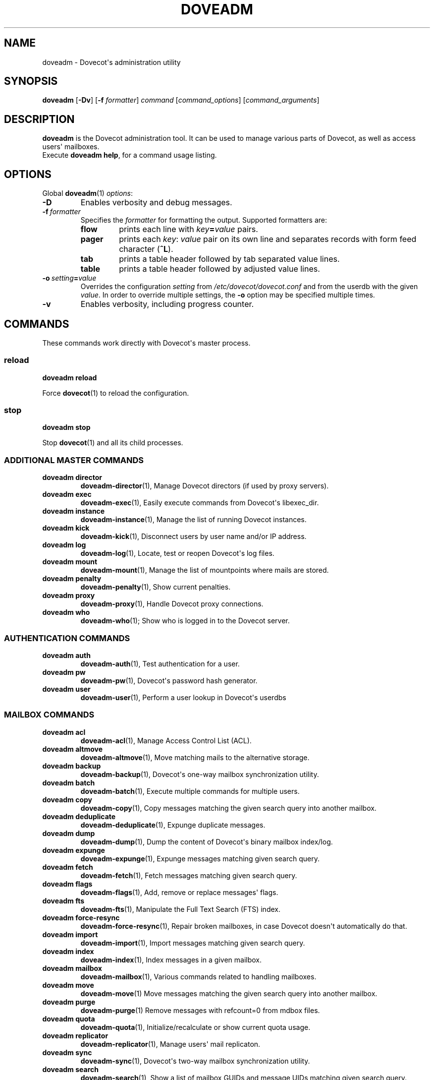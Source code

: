 .\" Copyright (c) 2010-2015 Dovecot authors, see the included COPYING file
.TH DOVEADM 1 "2014-10-07" "Dovecot v2.2" "Dovecot"
.SH NAME
doveadm \- Dovecot\(aqs administration utility
.\"------------------------------------------------------------------------
.SH SYNOPSIS
.BR doveadm " [" \-Dv "] [" \-f
.IR formatter ]
.IR command " [" command_options "] [" command_arguments ]
.\"------------------------------------------------------------------------
.SH DESCRIPTION
.B doveadm
is the Dovecot administration tool. It can be used to manage various parts
of Dovecot, as well as access users\(aq mailboxes.
.br
Execute
.BR doveadm\ help ,
for a command usage listing.
.\"------------------------------------------------------------------------
.SH OPTIONS
Global
.BR doveadm (1)
.IR options :
.TP
.B \-D
Enables verbosity and debug messages.
.TP
.BI \-f\  formatter
Specifies the
.I formatter
for formatting the output.
Supported formatters are:
.RS
.TP
.B flow
prints each line with
.IB key = value
pairs.
.TP
.B pager
prints each
.IR key :\  value
pair on its own line and separates records with form feed character
.RB ( ^L ).
.TP
.B tab
prints a table header followed by tab separated value lines.
.TP
.B table
prints a table header followed by adjusted value lines.
.RE
.TP
.BI \-o\  setting = value
Overrides the configuration
.I setting
from
.I /etc/dovecot/dovecot.conf
and from the userdb with the given
.IR value .
In order to override multiple settings, the
.B \-o
option may be specified multiple times.
.TP
.B \-v
Enables verbosity, including progress counter.
.\"------------------------------------------------------------------------
.SH COMMANDS
.\"------------------------------------------------------------------------
These commands work directly with Dovecot\(aqs master process.
.\"-------------------------------------
.SS reload
.B doveadm reload
.PP
Force
.BR dovecot (1)
to reload the configuration.
.\"------------------------------------------------------------------------
.SS stop
.B doveadm stop
.PP
Stop
.BR dovecot (1)
and all its child processes.
.\"------------------------------------------------------------------------
.SS ADDITIONAL MASTER COMMANDS
.TP
.B doveadm director
.BR doveadm\-director (1),
Manage Dovecot directors (if used by proxy servers).
.\"-------------------------------------
.TP
.B doveadm exec
.BR doveadm\-exec (1),
Easily execute commands from Dovecot\(aqs libexec_dir.
.\"-------------------------------------
.TP
.B doveadm instance
.BR doveadm\-instance (1),
Manage the list of running Dovecot instances.
.\"-------------------------------------
.TP
.B doveadm kick
.BR doveadm\-kick (1),
Disconnect users by user name and/or IP address.
.\"-------------------------------------
.TP
.B doveadm log
.BR doveadm\-log (1),
Locate, test or reopen Dovecot\(aqs log files.
.\"-------------------------------------
.TP
.B doveadm mount
.BR doveadm\-mount (1),
Manage the list of mountpoints where mails are stored.
.\"-------------------------------------
.TP
.B doveadm penalty
.BR doveadm\-penalty (1),
Show current penalties.
.\"-------------------------------------
.TP
.B doveadm proxy
.BR doveadm\-proxy (1),
Handle Dovecot proxy connections.
.\"-------------------------------------
.TP
.B doveadm who
.BR doveadm\-who (1);
Show who is logged in to the Dovecot server.
.\"------------------------------------------------------------------------
.SS AUTHENTICATION COMMANDS
.\"-------------------------------------
.TP
.B doveadm auth
.BR doveadm\-auth (1),
Test authentication for a user.
.\"-------------------------------------
.TP
.B doveadm pw
.BR doveadm\-pw (1),
Dovecot\(aqs password hash generator.
.\"-------------------------------------
.TP
.B doveadm user
.BR doveadm\-user (1),
Perform a user lookup in Dovecot\(aqs userdbs
.\"------------------------------------------------------------------------
.SS MAILBOX COMMANDS
.TP
.B doveadm acl
.BR doveadm\-acl (1),
Manage Access Control List (ACL).
.\"-------------------------------------
.TP
.B doveadm altmove
.BR doveadm\-altmove (1),
Move matching mails to the alternative storage.
.\"-------------------------------------
.TP
.B doveadm backup
.BR doveadm\-backup (1),
Dovecot\(aqs one\-way mailbox synchronization utility.
.\"-------------------------------------
.TP
.B doveadm batch
.BR doveadm\-batch (1),
Execute multiple commands for multiple users.
.\"-------------------------------------
.TP
.B doveadm copy
.BR doveadm\-copy (1),
Copy messages matching the given search query into another mailbox.
.\"-------------------------------------
.TP
.B doveadm deduplicate
.BR doveadm\-deduplicate (1),
Expunge duplicate messages.
.\"-------------------------------------
.TP
.B doveadm dump
.BR doveadm\-dump (1),
Dump the content of Dovecot\(aqs binary mailbox index/log.
.\"-------------------------------------
.TP
.B doveadm expunge
.BR doveadm\-expunge (1),
Expunge messages matching given search query.
.\"-------------------------------------
.TP
.B doveadm fetch
.BR doveadm\-fetch (1),
Fetch messages matching given search query.
.\"-------------------------------------
.TP
.B doveadm flags
.BR doveadm\-flags (1),
Add, remove or replace messages\(aq flags.
.\"-------------------------------------
.TP
.B doveadm fts
.BR doveadm\-fts (1),
Manipulate the Full Text Search (FTS) index.
.\"-------------------------------------
.TP
.B doveadm force\-resync
.BR doveadm\-force\-resync (1),
Repair broken mailboxes, in case Dovecot doesn\(aqt automatically do that.
.\"-------------------------------------
.TP
.B doveadm import
.BR doveadm\-import (1),
Import messages matching given search query.
.\"-------------------------------------
.TP
.B doveadm index
.BR doveadm\-index (1),
Index messages in a given mailbox.
.\"-------------------------------------
.TP
.B doveadm mailbox
.BR doveadm\-mailbox (1),
Various commands related to handling mailboxes.
.\"-------------------------------------
.TP
.B doveadm move
.BR doveadm\-move (1)
Move messages matching the given search query into another mailbox.
.\"-------------------------------------
.TP
.B doveadm purge
.BR doveadm\-purge (1)
Remove messages with refcount=0 from mdbox files.
.\"-------------------------------------
.TP
.B doveadm quota
.BR doveadm\-quota (1),
Initialize/recalculate or show current quota usage.
.\"-------------------------------------
.TP
.B doveadm replicator
.BR doveadm\-replicator (1),
Manage users\(aq mail replicaton.
.\"-------------------------------------
.TP
.B doveadm sync
.BR doveadm\-sync (1),
Dovecot\(aqs two\-way mailbox synchronization utility.
.\"-------------------------------------
.TP
.B doveadm search
.BR doveadm\-search (1),
Show a list of mailbox GUIDs and message UIDs matching given search query.
.\"------------------------------------------------------------------------
.SH "EXIT STATUS"
.B doveadm
will exit with one of the following values:
.TP 4
.B 0
Selected command was executed successful.
.TP
.B >0
Command failed in some way.
.\"------------------------------------------------------------------------
.SH ENVIRONMENT
.TP
.B USER
This environment variable is used to determine the
.I user
if a command accepts a
.I user
but none was specified.
.\"------------------------------------------------------------------------
.SH FILES
.TP
.I /etc/dovecot/dovecot.conf
Dovecot\(aqs main configuration file.
.TP
.I /etc/dovecot/conf.d/10\-mail.conf
Mailbox locations and namespaces.
.TP
.I /etc/dovecot/conf.d/90\-plugin.conf
Plugin specific settings.
.\"------------------------------------------------------------------------
.SH REPORTING BUGS
Report bugs, including
.I doveconf \-n
output, to the Dovecot Mailing List <dovecot@dovecot.org>.
Information about reporting bugs is available at:
http://dovecot.org/bugreport.html
.\"------------------------------------------------------------------------
.SH SEE ALSO
.BR doveadm\-help (1),
.BR doveconf (1),
.BR dovecot (1),
.BR doveadm\-search\-query (7)